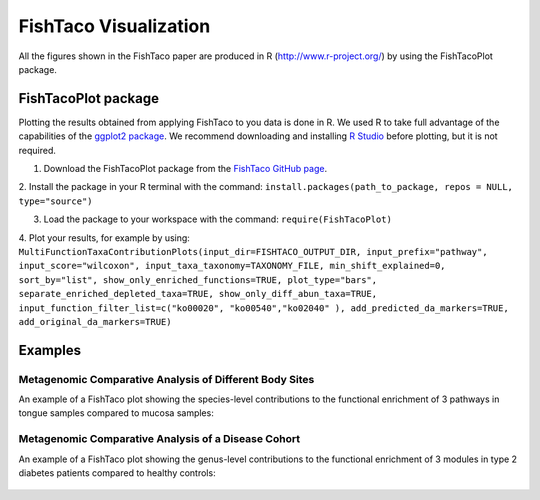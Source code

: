 FishTaco Visualization
===============================

All the figures shown in the FishTaco paper are produced in R (http://www.r-project.org/) by using the FishTacoPlot package.

FishTacoPlot package
--------------------

Plotting the results obtained from applying FishTaco to you data is done in R. We used R to take full advantage of the capabilities of
the `ggplot2 package <http://ggplot2.org/>`_. We recommend downloading and installing `R Studio <http://www.rstudio.com/>`_ before plotting, but
it is not required.

1. Download the FishTacoPlot package from the `FishTaco GitHub page <https://github.com/omanor/fishtaco>`_.

2. Install the package in your R terminal with the command:
``install.packages(path_to_package, repos = NULL, type="source")``

3. Load the package to your workspace with the command: ``require(FishTacoPlot)``

4. Plot your results, for example by using:
``MultiFunctionTaxaContributionPlots(input_dir=FISHTACO_OUTPUT_DIR, input_prefix="pathway", input_score="wilcoxon",
input_taxa_taxonomy=TAXONOMY_FILE, min_shift_explained=0, sort_by="list",
show_only_enriched_functions=TRUE, plot_type="bars", separate_enriched_depleted_taxa=TRUE, show_only_diff_abun_taxa=TRUE,
input_function_filter_list=c("ko00020", "ko00540","ko02040" ), add_predicted_da_markers=TRUE, add_original_da_markers=TRUE)``



Examples
--------

Metagenomic Comparative Analysis of Different Body Sites
^^^^^^^^^^^^^^^^^^^^^^^^^^^^^^^^^^^^^^^^^^^^^^^^^^^^^^^^

An example of a FishTaco plot showing the species-level contributions to the functional enrichment of 3 pathways in tongue samples compared to
mucosa samples:

.. figure:: FishTaco_HMP.png
    :width: 750px
    :align: center
    :height: 500px
    :alt: alternate text
    :figclass: align-center

Metagenomic Comparative Analysis of a Disease Cohort
^^^^^^^^^^^^^^^^^^^^^^^^^^^^^^^^^^^^^^^^^^^^^^^^^^^^

An example of a FishTaco plot showing the genus-level contributions to the functional enrichment of 3 modules in type 2 diabetes patients compared to
healthy controls:

.. figure:: FishTaco_T2D.png
    :width: 750px
    :align: center
    :height: 500px
    :alt: alternate text
    :figclass: align-center
